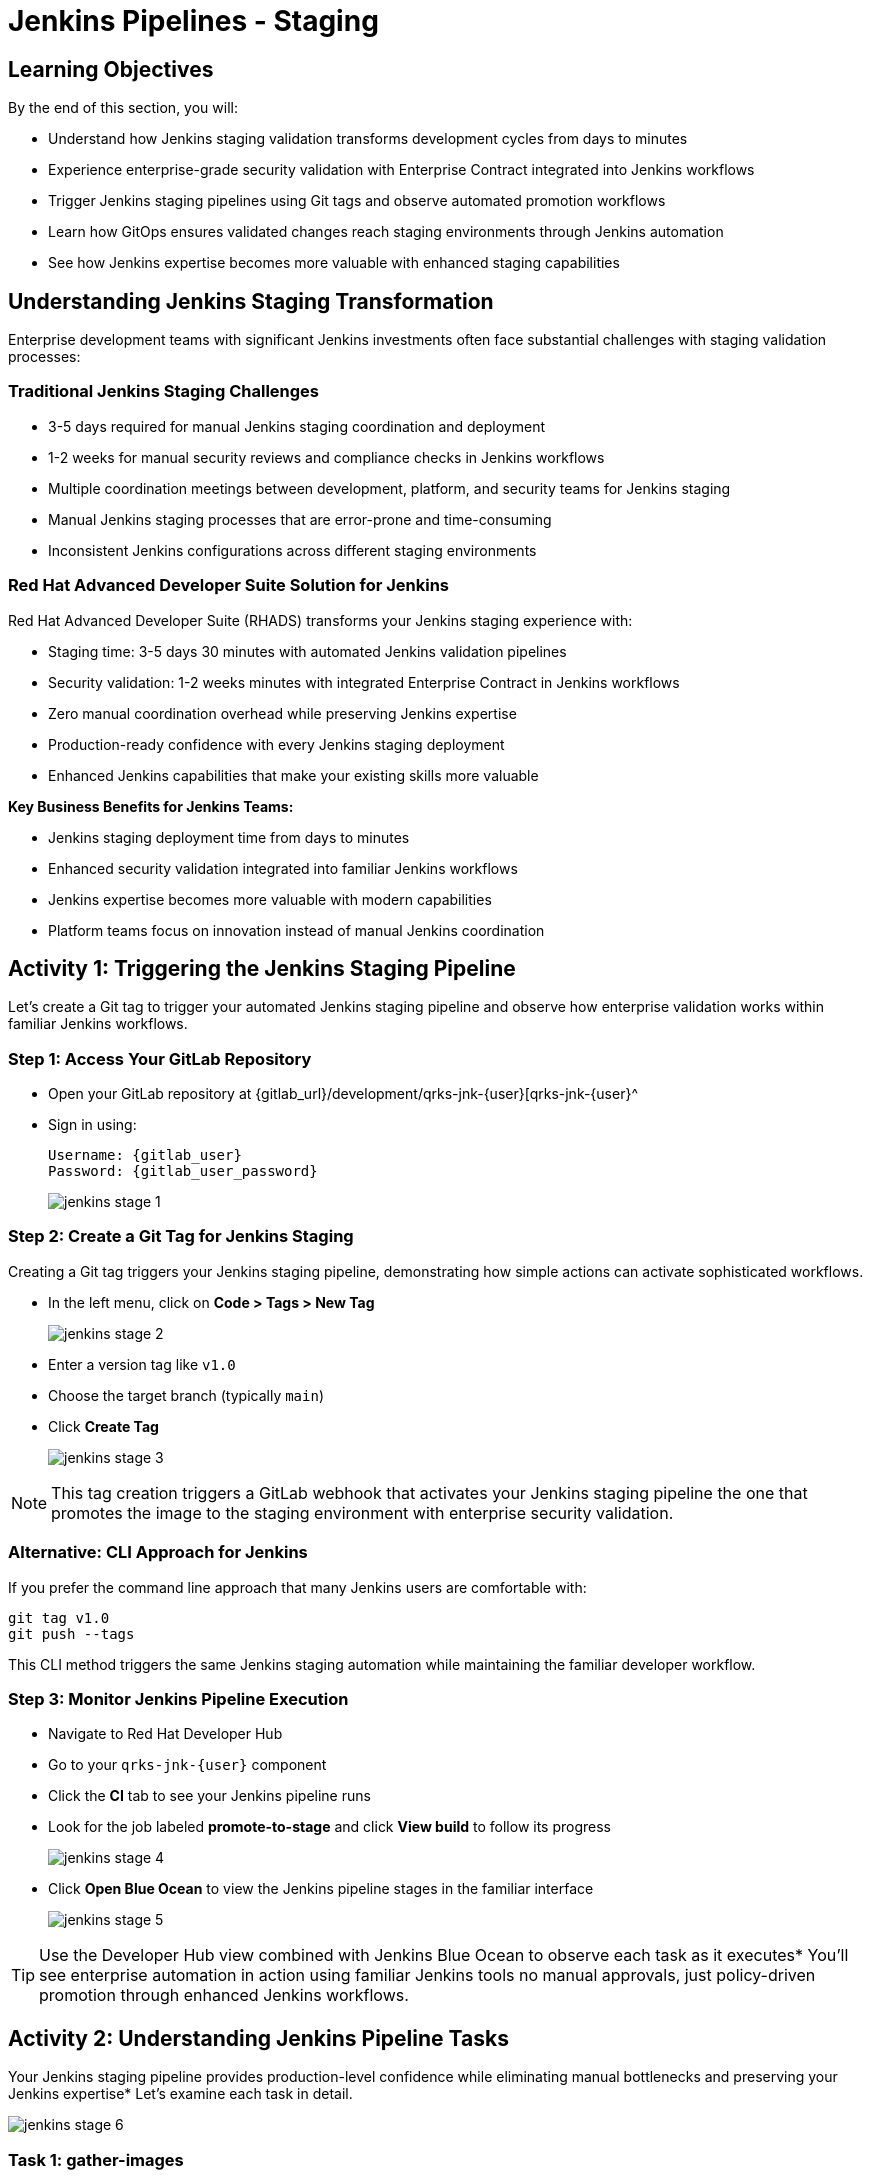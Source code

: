 = Jenkins Pipelines - Staging
:source-highlighter: rouge
:toc: macro
:toclevels: 1

== Learning Objectives

By the end of this section, you will:

* Understand how Jenkins staging validation transforms development cycles from days to minutes
* Experience enterprise-grade security validation with Enterprise Contract integrated into Jenkins workflows
* Trigger Jenkins staging pipelines using Git tags and observe automated promotion workflows
* Learn how GitOps ensures validated changes reach staging environments through Jenkins automation
* See how Jenkins expertise becomes more valuable with enhanced staging capabilities

== Understanding Jenkins Staging Transformation

Enterprise development teams with significant Jenkins investments often face substantial challenges with staging validation processes:

=== Traditional Jenkins Staging Challenges

* 3-5 days required for manual Jenkins staging coordination and deployment
* 1-2 weeks for manual security reviews and compliance checks in Jenkins workflows
* Multiple coordination meetings between development, platform, and security teams for Jenkins staging
* Manual Jenkins staging processes that are error-prone and time-consuming
* Inconsistent Jenkins configurations across different staging environments

=== Red Hat Advanced Developer Suite Solution for Jenkins

Red Hat Advanced Developer Suite (RHADS) transforms your Jenkins staging experience with:

* Staging time: 3-5 days 	 30 minutes with automated Jenkins validation pipelines
* Security validation: 1-2 weeks 	 minutes with integrated Enterprise Contract in Jenkins workflows
* Zero manual coordination overhead while preserving Jenkins expertise
* Production-ready confidence with every Jenkins staging deployment
* Enhanced Jenkins capabilities that make your existing skills more valuable

**Key Business Benefits for Jenkins Teams:**

* Jenkins staging deployment time from days to minutes
* Enhanced security validation integrated into familiar Jenkins workflows
* Jenkins expertise becomes more valuable with modern capabilities
* Platform teams focus on innovation instead of manual Jenkins coordination

== Activity 1: Triggering the Jenkins Staging Pipeline

Let's create a Git tag to trigger your automated Jenkins staging pipeline and observe how enterprise validation works within familiar Jenkins workflows.

=== Step 1: Access Your GitLab Repository

* Open your GitLab repository at {gitlab_url}/development/qrks-jnk-{user}[qrks-jnk-{user}^
* Sign in using:
+
[source,bash,subs="attributes"]
----
Username: {gitlab_user}
Password: {gitlab_user_password}
----
+
image::jenkins-stage-1.png[]

=== Step 2: Create a Git Tag for Jenkins Staging

Creating a Git tag triggers your Jenkins staging pipeline, demonstrating how simple actions can activate sophisticated workflows.

* In the left menu, click on *Code > Tags > New Tag*
+
image::jenkins-stage-2.png[]

* Enter a version tag like `v1.0`
* Choose the target branch (typically `main`)
* Click *Create Tag*
+
image::jenkins-stage-3.png[]

[NOTE]
====
This tag creation triggers a GitLab webhook that activates your Jenkins staging pipeline 	 the one that promotes the image to the staging environment with enterprise security validation.
====

=== Alternative: CLI Approach for Jenkins

If you prefer the command line approach that many Jenkins users are comfortable with:

[source,bash]
----
git tag v1.0
git push --tags
----

This CLI method triggers the same Jenkins staging automation while maintaining the familiar developer workflow.

=== Step 3: Monitor Jenkins Pipeline Execution

* Navigate to Red Hat Developer Hub
* Go to your `qrks-jnk-{user}` component
* Click the *CI* tab to see your Jenkins pipeline runs
* Look for the job labeled *promote-to-stage* and click *View build* to follow its progress
+
image::jenkins-stage-4.png[]

* Click *Open Blue Ocean* to view the Jenkins pipeline stages in the familiar interface
+
image::jenkins-stage-5.png[]

[TIP]
====
Use the Developer Hub view combined with Jenkins Blue Ocean to observe each task as it executes* You'll see enterprise automation in action using familiar Jenkins tools 	 no manual approvals, just policy-driven promotion through enhanced Jenkins workflows.
====

== Activity 2: Understanding Jenkins Pipeline Tasks

Your Jenkins staging pipeline provides production-level confidence while eliminating manual bottlenecks and preserving your Jenkins expertise* Let's examine each task in detail.

image::jenkins-stage-6.png[]

=== Task 1: gather-images

**Purpose:** Perfect traceability through Git tags in Jenkins workflows

This Jenkins task identifies exactly what needs to be promoted by:

* Resolving the Git tag back to its commit ID for precise tracking
* Matching the commit to the corresponding container image built in development
* Creating an authoritative `images.json` file for the Jenkins validation process

**Business Value for Jenkins Teams:**
- **Complete Staging Traceability:** Every Jenkins staging deployment links to specific code changes
- **Quality Assurance:** Jenkins staging validates exactly what will reach production
- **Audit Readiness:** Complete Jenkins staging evidence trail for compliance reviews
- **Development Confidence:** Teams know precisely what's being validated in Jenkins staging

**Sample `images.json` generated by Jenkins:**
[source,json,subs="attributes"]
----
{
  "components": [
    {
      "containerImage": "quay.tssc-quay/tssc/qrks-jnk-{user}:123456",
      "source": {
        "git": {
          "url": "{gitlab_url}/development/qrks-jnk-{user}",
          "revision": "123456"
        }
      }
    }
  ]
}
----

This mapping provides end-to-end traceability through your Jenkins workflow 	 you know exactly what code went into what image during staging validation.

=== Task 2: verify-ec

**Purpose:** Critical business protection through automated security validation in Jenkins

This Jenkins stage enforces multiple critical validations that protect your business and customers while leveraging familiar Jenkins workflows:

**Enterprise Security Validations in Jenkins:**
- **Digital signature verification** using cryptographic signing integrated with Jenkins
- **Software Bill of Materials (SBOM) validation** for supply chain security
- **CVE scanning** to catch security vulnerabilities before production
- **Organizational policy compliance** ensuring enterprise security standards
- **Provenance attestation** to verify source repository integrity

**Business Value for Jenkins Teams:**
- **Zero Jenkins Staging Security Incidents:** Automated validation catches issues before production
- **100% Consistent Standards:** Every Jenkins staging deployment meets enterprise security policies
- **Instant Staging Validation:** Security validation in Jenkins staging happens in minutes, not weeks
- **Production Confidence:** Only security-validated features progress from Jenkins staging

**Technical Implementation in Jenkins:**

Jenkins runs the `verify-ec` stage using the Red Hat Trusted Application Pipeline shared library:

First, Jenkins initializes Cosign trust using a TUF server:
[source,bash]
----
cosign initialize \
  --mirror https://tuf.tssc-tas.dev \
  --root https://tuf.tssc-tas.dev/root.json
----

Then Jenkins validates the image using Enterprise Contract:
[source,bash,subs="attributes"]
----
ec validate image \
  --policy git::github.com/org/ec-policies//default \
  --public-key k8s://openshift/trusted-keys \
  --output json \
  --image quay.tssc-quay/tssc/qrks-jnk-{user}:123456
----

**Sample Jenkins validation output:**
[source,json]
----
{
  "successes": [
    "Image is signed and verified with cosign",
    "SBOM (CycloneDX) is present",
    "Provenance matches repository",
    "No critical vulnerabilities found"
  ],
  "failures": []
}
----

[IMPORTANT]
====
If any security check fails, your Jenkins pipeline stops immediately 	 ensuring no risky code progresses to the next stage* This automated security gate in Jenkins protects your business without manual intervention.
====

=== Task 3: update-image-tag-for-stage

**Purpose:** Quality gateway ensuring only validated images reach staging through Jenkins

This Jenkins task promotes the validated image with a human-readable tag (e.g., `v1.0`), ensuring:

- **Clear Staging Intent:** Release version tag signals this image passed all enterprise security checks in Jenkins staging
- **Feature Validation:** Complete traceability from source code to staging deployment through Jenkins
- **Quality Assurance:** Only validated, compliant features tested in staging through Jenkins workflows
- **Production Preview:** Staging becomes accurate production preview using Jenkins-validated images

**Technical Implementation in Jenkins:**

Jenkins uses `skopeo` to copy the image and apply the new tag:
[source,bash,subs="attributes"]
----
skopeo copy \
  docker://quay.tssc-quay/tssc/qrks-jnk-{user}:123456 \
  docker://quay.tssc-quay/tssc/qrks-jnk-{user}:v1.0
----

[IMPORTANT]
====
This Jenkins process guarantees that only validated artifacts are promoted 	 no unauthorized image changes slip through to staging.
====

=== Task 4: deploy-to-stage

**Purpose:** Automated GitOps bridge for immediate feature validation through Jenkins

This Jenkins task ensures validated changes reach staging automatically through GitOps integration:

- **Zero Manual Errors:** GitOps automation eliminates human staging deployment mistakes in Jenkins workflows
- **100% Staging Audit Trail:** Every staging change tracked and traceable through Jenkins
- **Consistent Process:** Same Jenkins staging deployment method for routine and emergency features
- **Continuous Validation:** All staging changes follow the same validated Jenkins security process

**GitOps Implementation through Jenkins:**

Jenkins updates the staging deployment configuration automatically:

The pipeline uses `rhtap.update_deployment()` to patch the `kustomization.yaml` overlay for stage:

**`kustomization.yaml`:**
[source,yaml]
----
apiVersion: kustomize.config.k8s.io/v1beta1
kind: Kustomization
resources:
  - ../../base
patchesStrategicMerge:
  - deployment-patch.yaml
----

**`deployment-patch.yaml`:**
[source,yaml,subs="attributes"]
----
apiVersion: apps/v1
kind: Deployment
metadata:
  name: qrks-jnk-{user}
spec:
  template:
    spec:
      containers:
        - name: qrks-jnk-{user}
          image: quay.tssc-quay/tssc/qrks-jnk-{user}:v1.0
----

Jenkins commits and pushes this change to the GitOps repository, and Argo CD detects the update and syncs the deployment to the `stage` environment automatically.

[NOTE]
====
No manual `kubectl` commands, no YAML editing in the console 	 Jenkins triggers the GitOps system to react to Git changes* That's the enhanced Jenkins advantage with GitOps integration.
====

== Activity 3: Observing Jenkins-Integrated GitOps Deployment

Watch how your Jenkins pipeline integrates with ArgoCD to automatically sync validated changes to the staging environment.

=== Step 1: Monitor Jenkins Pipeline Progress

* In Jenkins Blue Ocean, observe each stage completing:
  - **gather-images**: Jenkins identifies the exact image to promote
  - **verify-ec**: Jenkins validates enterprise security policies
  - **update-image-tag-for-stage**: Jenkins tags the validated image
  - **deploy-to-stage**: Jenkins updates GitOps manifests automatically

* Notice how the Jenkins interface provides familiar monitoring while handling modern GitOps.

=== Step 2: Verify GitOps Integration

* Access your GitOps repository at {gitlab_url}/development/qrks-jnk-{user}-gitops[qrks-jnk-{user}-gitops^
* Check the updated deployment manifests in the `overlays/stage` directory
* Notice how Jenkins automatically updated the image tag to your release version
* Observe that this GitOps integration happens seamlessly within Jenkins workflows

=== Step 3: Monitor ArgoCD Synchronization

* ArgoCD automatically detects the Git changes made by your Jenkins pipeline
* ArgoCD syncs these changes to the staging environment
* The deployment completes successfully without manual intervention from Jenkins or kubectl commands

=== Step 4: Validate Staging Environment Success

* Access your staging application through its route
* Verify that your changes are live and functioning correctly
* Confirm that the staging environment reflects exactly what Jenkins validated

== What You've Learned

You've experienced how Red Hat Advanced Developer Suite transforms enterprise Jenkins staging validation while preserving valuable team expertise:

=== Jenkins Pipeline Task Summary

|===
| Jenkins Task | Purpose


| gather-images
| Jenkins identifies exact image to promote based on Git tag and commit ID

| verify-ec
| Jenkins validates signature, SBOM, provenance, CVEs using Enterprise Contract CLI

| update-image-tag-for-stage
| Jenkins promotes validated image with human-readable tag (e.g., `v1.0`)

| deploy-to-stage
| Jenkins updates GitOps repository to trigger Argo CD deployment automatically
|===

=== Key Business Transformation for Jenkins Teams

**Enhanced Jenkins Staging Benefits:**

* Jenkins staging time: 3-5 days 	 30 minutes using familiar tools
* Production-grade validation catches issues early through Jenkins workflows
* Zero manual coordination overhead while preserving Jenkins expertise
* Teams trust Jenkins staging validation represents production reality

**Enterprise Security Excellence in Jenkins:**

* Automated security validation integrated into familiar Jenkins workflows
* Complete audit trails for compliance requirements through Jenkins processes
* Cryptographic proof of image integrity and source via Jenkins pipelines
* Consistent security enforcement across all Jenkins deployments

**Jenkins Investment Enhancement:**

* Existing Jenkins infrastructure becomes more powerful and valuable
* Jenkins expertise enhanced with modern security and GitOps capabilities
* Teams continue using familiar Jenkins tools with enhanced automation
* Platform efficiency improves while preserving Jenkins knowledge and investment

== What's Next

Your application is now successfully validated and running in staging with enterprise-grade security through enhanced Jenkins workflows!

In the next section, **Production - Jenkins Pipeline Deployment**, you'll experience:

* Production deployment using familiar Jenkins tools with enhanced security
* Advanced monitoring and observability integrated with Jenkins workflows
* Complete audit trails that satisfy enterprise compliance requirements through Jenkins
* Zero-downtime deployment strategies for production environments using Jenkins automation

The transformation from days-long staging cycles to 30-minute automated validation demonstrates how Red Hat Advanced Developer Suite enhances rather than replaces your valuable Jenkins investment and expertise.
